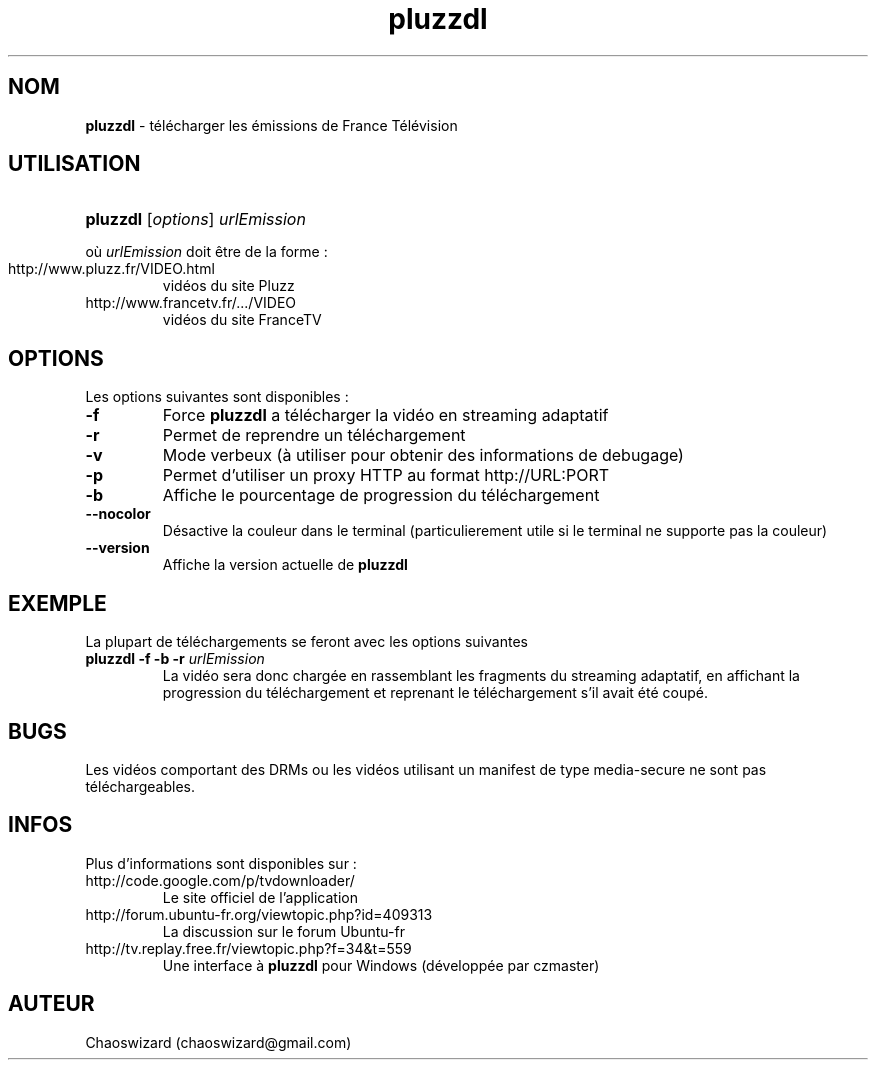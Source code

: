 .TH pluzzdl 1 "29 mai 2012" "0.8.5" "pluzzdl man page"


.SH NOM
\fBpluzzdl\fR \- télécharger les émissions de France Télévision


.SH UTILISATION
.HP 1
\fBpluzzdl\fR [\fIoptions\fR] \fIurlEmission\fR
.PP
où \fIurlEmission\fR doit être de la forme :
.TP
http://www.pluzz.fr/VIDEO.html
vidéos du site Pluzz
.TP
http://www.francetv.fr/.../VIDEO
vidéos du site FranceTV


.SH OPTIONS
.PP
Les options suivantes sont disponibles :
.TP
\fB\-f\fr
Force \fBpluzzdl\fR a télécharger la vidéo en streaming adaptatif
.TP
\fB\-r\fr
Permet de reprendre un téléchargement
.TP
\fB\-v\fr
Mode verbeux (à utiliser pour obtenir des informations de debugage)
.TP
\fB\-p\fr
Permet d'utiliser un proxy HTTP au format http://URL:PORT
.TP
\fB\-b\fr
Affiche le pourcentage de progression du téléchargement
.TP
\fB\-\-nocolor\fr
Désactive la couleur dans le terminal (particulierement utile si le terminal ne supporte pas la couleur)
.TP
\fB\-\-version\fr
Affiche la version actuelle de \fBpluzzdl\fR


.SH EXEMPLE
La plupart de téléchargements se feront avec les options suivantes
.TP
\fBpluzzdl\fR \fB-f\fr \fB-b\fr \fB-r\fr \fIurlEmission\fR
La vidéo sera donc chargée en rassemblant les fragments du streaming adaptatif, en affichant la progression du téléchargement et reprenant le téléchargement s'il avait été coupé.


.SH BUGS
Les vidéos comportant des DRMs ou les vidéos utilisant un manifest de type media-secure ne sont pas téléchargeables.


.SH INFOS
Plus d'informations sont disponibles sur :
.TP
http://code.google.com/p/tvdownloader/
Le site officiel de l'application
.TP
http://forum.ubuntu-fr.org/viewtopic.php?id=409313
La discussion sur le forum Ubuntu-fr
.TP
http://tv.replay.free.fr/viewtopic.php?f=34&t=559
Une interface à \fBpluzzdl\fR pour Windows (développée par czmaster)
.SH AUTEUR
Chaoswizard (chaoswizard@gmail.com)
